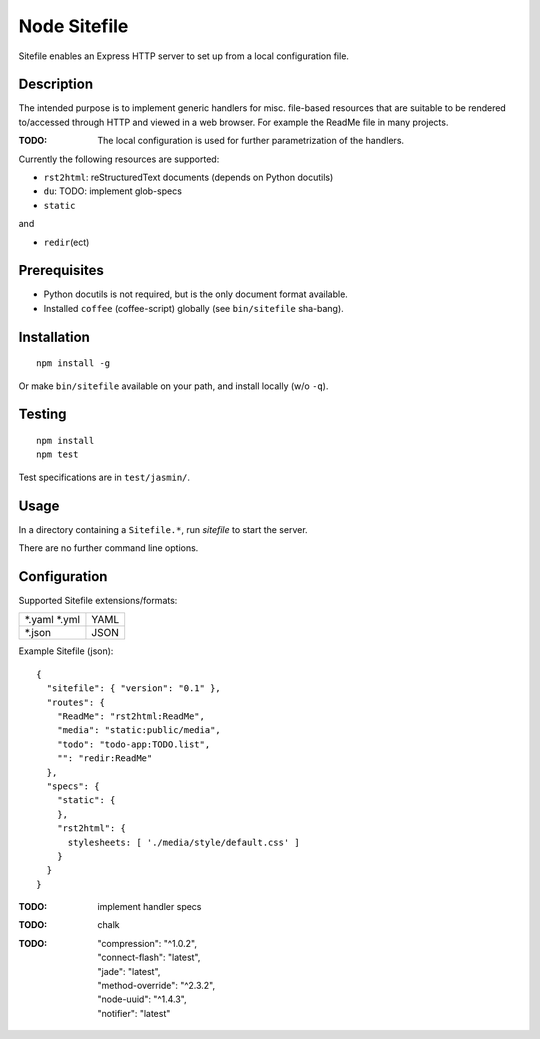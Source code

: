 Node Sitefile
=============
Sitefile enables an Express HTTP server to set up from a local configuration file.

Description
------------
The intended purpose is to implement generic handlers for misc. file-based
resources that are suitable to be rendered to/accessed through HTTP and viewed 
in a web browser. For example the ReadMe file in many projects.

:TODO: The local configuration is used for further parametrization of the handlers.

Currently the following resources are supported:

- ``rst2html``: reStructuredText documents (depends on Python docutils)
- ``du``: TODO: implement glob-specs
- ``static``

and 

- ``redir``\ (ect)

Prerequisites
-------------
- Python docutils is not required, but is the only document format available.
- Installed ``coffee`` (coffee-script) globally (see ``bin/sitefile`` sha-bang).

Installation
------------
::

  npm install -g

Or make ``bin/sitefile`` available on your path, and install locally (w/o ``-q``).

Testing
-------
::

  npm install
  npm test

Test specifications are in ``test/jasmin/``.

Usage
------
In a directory containing a ``Sitefile.*``, run `sitefile` to start the server.

There are no further command line options.

Configuration
--------------
Supported Sitefile extensions/formats:

================ =======
\*.yaml \*.yml   YAML
\*.json          JSON
================ =======

Example Sitefile (json)::

  { 
    "sitefile": { "version": "0.1" },
    "routes": {
      "ReadMe": "rst2html:ReadMe",
      "media": "static:public/media",
      "todo": "todo-app:TODO.list",
      "": "redir:ReadMe"
    },
    "specs": {
      "static": {
      },
      "rst2html": {
        stylesheets: [ './media/style/default.css' ]
      }
    }
  }

:TODO: implement handler specs

:TODO: chalk
:TODO:
    | "compression": "^1.0.2",
    | "connect-flash": "latest",
    | "jade": "latest",
    | "method-override": "^2.3.2",
    | "node-uuid": "^1.4.3",
    | "notifier": "latest"

